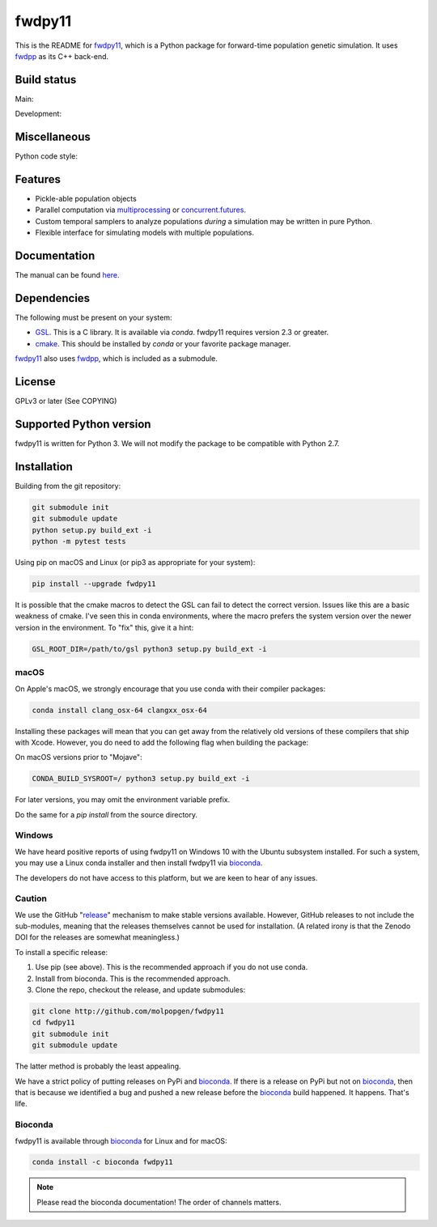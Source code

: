 fwdpy11
*************************

This is the README for fwdpy11_, which is a Python package for forward-time population genetic simulation.  It uses
fwdpp_ as its C++ back-end.


.. image:: https://anaconda.org/bioconda/fwdpy11/badges/license.svg
        :target: https://anaconda.org/bioconda/fwdpy11

.. image:: https://anaconda.org/bioconda/fwdpy11/badges/installer/conda.svg
        :target: https://conda.anaconda.org/bioconda

.. image:: https://anaconda.org/bioconda/fwdpy11/badges/version.svg   
	:target: https://anaconda.org/bioconda/fwdpy11

.. image:: https://anaconda.org/bioconda/fwdpy11/badges/platforms.svg   
        :target: https://anaconda.org/bioconda/fwdpy11


Build status
-----------------------

Main:

.. image:: https://github.com/molpopgen/fwdpy11/workflows/Tests/badge.svg?branch=main
    :target: https://github.com/molpopgen/fwdpy11/workflows/Tests/badge.svg?branch=main

.. image:: https://github.com/molpopgen/fwdpy11/workflows/UbuntuStressTest/badge.svg?branch=main
    :target: https://github.com/molpopgen/fwdpy11/workflows/UbuntuStressTest/badge.svg?branch=main

Development: 

.. image:: https://github.com/molpopgen/fwdpy11/workflows/Tests/badge.svg?branch=dev
    :target: https://github.com/molpopgen/fwdpy11/workflows/Tests/badge.svg?branch=dev

.. image:: https://github.com/molpopgen/fwdpy11/workflows/UbuntuStressTest/badge.svg?branch=dev
    :target: https://github.com/molpopgen/fwdpy11/workflows/UbuntuStressTest/badge.svg?branch=dev

Miscellaneous
-----------------------

Python code style:

.. image:: https://img.shields.io/badge/code%20style-black-000000.svg
    :target: https://github.com/psf/black

Features
-----------------------

* Pickle-able population objects
* Parallel computation via multiprocessing_ or concurrent.futures_.
* Custom temporal samplers to analyze populations *during* a simulation may be written in pure Python.
* Flexible interface for simulating models with multiple populations.

Documentation
-----------------------

The manual can be found `here <https://molpopgen.github.io/fwdpy11>`_.

Dependencies
-----------------------

The following must be present on your system:

* GSL_. This is a C library.
  It is available via `conda`.
  fwdpy11 requires version 2.3 or greater.
* cmake_.
  This should be installed by `conda` or your favorite package manager.

fwdpy11_ also uses fwdpp_, which is included as a submodule.

License
-----------------------

GPLv3 or later (See COPYING)

Supported Python version
-------------------------------------------------

fwdpy11 is written for Python 3.
We will not modify the package to be compatible with Python 2.7.


Installation
---------------------------------

Building from the git repository:

.. code-block:: bash

    git submodule init
    git submodule update
    python setup.py build_ext -i
    python -m pytest tests

Using pip on macOS and Linux (or pip3 as appropriate for your system):

.. code-block:: bash

    pip install --upgrade fwdpy11

It is possible that the cmake macros to detect the GSL can fail to detect the correct version.
Issues like this are a basic weakness of cmake.
I've seen this in conda environments, where the macro prefers the system version over the newer version in the environment.
To "fix" this, give it a hint:

.. code-block:: bash

    GSL_ROOT_DIR=/path/to/gsl python3 setup.py build_ext -i

macOS
==================================

On Apple's macOS, we strongly encourage that you use conda with their compiler packages:

.. code-block:: bash

    conda install clang_osx-64 clangxx_osx-64

Installing these packages will mean that you can get away from the relatively old versions of these compilers that ship with Xcode.
However, you do need to add the following flag when building the package:

On macOS versions prior to "Mojave":

.. code-block:: bash

    CONDA_BUILD_SYSROOT=/ python3 setup.py build_ext -i

For later versions, you may omit the environment variable prefix.

Do the same for a `pip install` from the source directory.

Windows
========================================

We have heard positive reports of using fwdpy11 on Windows 10 with the Ubuntu subsystem installed.
For such a system, you may use a Linux conda installer and then install fwdpy11 via bioconda_.

The developers do not have access to this platform, but we are keen to hear of any issues.

Caution
==================================

We use the GitHub "release_" mechanism to make stable versions available.
However, GitHub releases to not include the sub-modules, meaning that the releases themselves cannot be used for installation.
(A related irony is that the Zenodo DOI for the releases are somewhat meaningless.)

To install a specific release:

1. Use pip (see above).
   This is the recommended approach if you do not use conda.
2. Install from bioconda.
   This is the recommended approach.
3. Clone the repo, checkout the release, and update submodules:

.. code-block:: bash

    git clone http://github.com/molpopgen/fwdpy11
    cd fwdpy11
    git submodule init
    git submodule update

The latter method is probably the least appealing.

We have a strict policy of putting releases on PyPi and bioconda_.
If there is a release on PyPi but not on bioconda_, then that is because we identified a bug and pushed a new release before the bioconda_ build happened.
It happens.
That's life.

Bioconda
=================================

fwdpy11 is available through bioconda_ for Linux and for macOS:

.. code-block:: bash

    conda install -c bioconda fwdpy11

.. note::

   Please read the bioconda documentation!  
   The order of channels matters.

.. _fwdpy11: https://github.com/molpopgen/fwdpy11
.. _fwdpp: https://github.com/molpopgen/fwdpp
.. _GSL: http://gnu.org/software/gsl
.. _pybind11: https://github.com/pybind/pybind11
.. _multiprocessing: https://docs.python.org/3/library/multiprocessing.html
.. _concurrent.futures: https://docs.python.org/3/library/concurrent.futures.html
.. _bioconda: https://bioconda.github.io/
.. _release: https://github.com/molpopgen/fwdpy11/releases
.. _cmake: https://cmake.org
